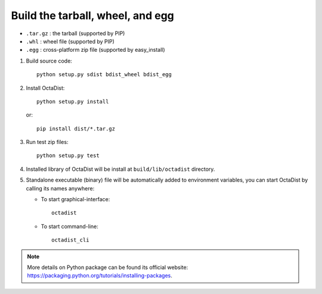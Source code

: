 =================================
Build the tarball, wheel, and egg
=================================

- ``.tar.gz`` : the tarball (supported by PIP)
- ``.whl`` : wheel file (supported by PIP)
- ``.egg`` : cross-platform zip file (supported by easy_install)

1. Build source code::

    python setup.py sdist bdist_wheel bdist_egg

2. Install OctaDist::

    python setup.py install

   or::

    pip install dist/*.tar.gz

3. Run test zip files::

    python setup.py test

4. Installed library of OctaDist will be install at ``build/lib/octadist`` directory.

5. Standalone executable (binary) file will be automatically added to environment variables,
   you can start OctaDist by calling its names anywhere:

   - To start graphical-interface::

        octadist

   - To start command-line::

        octadist_cli


.. note::

    More details on Python package can be found its official website:
    https://packaging.python.org/tutorials/installing-packages.

